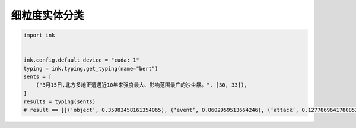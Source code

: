 细粒度实体分类
============================

.. code-block:: python

    import ink


    ink.config.default_device = "cuda: 1"
    typing = ink.typing.get_typing(name="bert")
    sents = [
        ("3月15日,北方多地正遭遇近10年来强度最大、影响范围最广的沙尘暴。", [30, 33]),
    ]
    results = typing(sents)
    # result == [[(‘object’, 0.35983458161354065), (‘event’, 0.8602959513664246), (‘attack’, 0.12778696417808533), (‘disease’, 0.2171688675880432)]]

